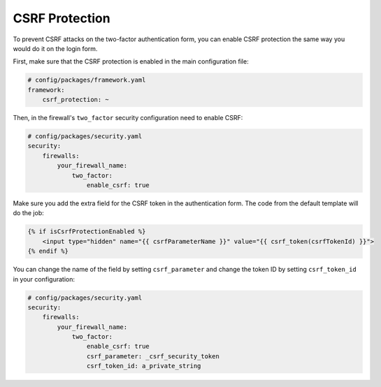 CSRF Protection
===============

To prevent CSRF attacks on the two-factor authentication form, you can enable CSRF protection the same way you would do
it on the login form.

First, make sure that the CSRF protection is enabled in the main configuration file:

.. code-block:: yaml

   # config/packages/framework.yaml
   framework:
       csrf_protection: ~

Then, in the firewall's ``two_factor`` security configuration need to enable CSRF:

.. code-block:: yaml

   # config/packages/security.yaml
   security:
       firewalls:
           your_firewall_name:
               two_factor:
                   enable_csrf: true

Make sure you add the extra field for the CSRF token in the authentication form. The code from the default template will
do the job:

.. code-block:: html

   {% if isCsrfProtectionEnabled %}
       <input type="hidden" name="{{ csrfParameterName }}" value="{{ csrf_token(csrfTokenId) }}">
   {% endif %}

You can change the name of the field by setting ``csrf_parameter`` and change the token ID by setting ``csrf_token_id``
in your configuration:

.. code-block:: yaml

   # config/packages/security.yaml
   security:
       firewalls:
           your_firewall_name:
               two_factor:
                   enable_csrf: true
                   csrf_parameter: _csrf_security_token
                   csrf_token_id: a_private_string

